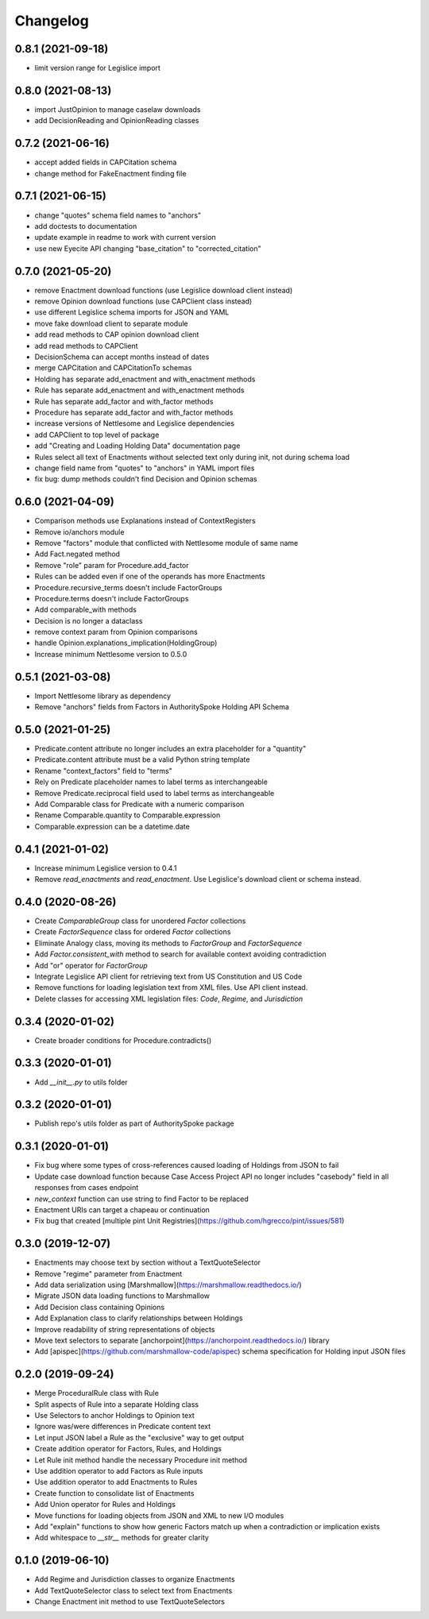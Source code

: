 Changelog
=========
0.8.1 (2021-09-18)
------------------
* limit version range for Legislice import

0.8.0 (2021-08-13)
------------------
* import JustOpinion to manage caselaw downloads
* add DecisionReading and OpinionReading classes

0.7.2 (2021-06-16)
------------------
* accept added fields in CAPCitation schema
* change method for FakeEnactment finding file

0.7.1 (2021-06-15)
------------------
* change "quotes" schema field names to "anchors"
* add doctests to documentation
* update example in readme to work with current version
* use new Eyecite API changing "base_citation" to "corrected_citation"

0.7.0 (2021-05-20)
------------------
* remove Enactment download functions (use Legislice download client instead)
* remove Opinion download functions (use CAPClient class instead)
* use different Legislice schema imports for JSON and YAML
* move fake download client to separate module
* add read methods to CAP opinion download client
* add read methods to CAPClient
* DecisionSchema can accept months instead of dates
* merge CAPCitation and CAPCitationTo schemas
* Holding has separate add_enactment and with_enactment methods
* Rule has separate add_enactment and with_enactment methods
* Rule has separate add_factor and with_factor methods
* Procedure has separate add_factor and with_factor methods
* increase versions of Nettlesome and Legislice dependencies
* add CAPClient to top level of package
* add "Creating and Loading Holding Data" documentation page
* Rules select all text of Enactments without selected text only during init, not during schema load
* change field name from "quotes" to "anchors" in YAML import files
* fix bug: dump methods couldn't find Decision and Opinion schemas

0.6.0 (2021-04-09)
------------------
* Comparison methods use Explanations instead of ContextRegisters
* Remove io/anchors module
* Remove "factors" module that conflicted with Nettlesome module of same name
* Add Fact.negated method
* Remove "role" param for Procedure.add_factor
* Rules can be added even if one of the operands has more Enactments
* Procedure.recursive_terms doesn't include FactorGroups
* Procedure.terms doesn't include FactorGroups
* Add comparable_with methods
* Decision is no longer a dataclass
* remove context param from Opinion comparisons
* handle Opinion.explanations_implication(HoldingGroup)
* Increase minimum Nettlesome version to 0.5.0

0.5.1 (2021-03-08)
------------------
* Import Nettlesome library as dependency
* Remove "anchors" fields from Factors in AuthoritySpoke Holding API Schema

0.5.0 (2021-01-25)
------------------
* Predicate.content attribute no longer includes an extra placeholder for a "quantity"
* Predicate.content attribute must be a valid Python string template
* Rename "context_factors" field to "terms"
* Rely on Predicate placeholder names to label terms as interchangeable
* Remove Predicate.reciprocal field used to label terms as interchangeable
* Add Comparable class for Predicate with a numeric comparison
* Rename Comparable.quantity to Comparable.expression
* Comparable.expression can be a datetime.date

0.4.1 (2021-01-02)
------------------
* Increase minimum Legislice version to 0.4.1
* Remove `read_enactments` and `read_enactment`. Use Legislice's download client or schema instead.

0.4.0 (2020-08-26)
------------------
* Create `ComparableGroup` class for unordered `Factor` collections
* Create `FactorSequence` class for ordered `Factor` collections
* Eliminate Analogy class, moving its methods to `FactorGroup` and `FactorSequence`
* Add `Factor.consistent_with` method to search for available context avoiding contradiction
* Add "or" operator for `FactorGroup`
* Integrate Legislice API client for retrieving text from US Constitution and US Code
* Remove functions for loading legislation text from XML files. Use API client instead.
* Delete classes for accessing XML legislation files: `Code`, `Regime`, and `Jurisdiction`

0.3.4 (2020-01-02)
------------------
* Create broader conditions for Procedure.contradicts()

0.3.3 (2020-01-01)
------------------
* Add `__init__.py` to utils folder

0.3.2 (2020-01-01)
------------------
* Publish repo's utils folder as part of AuthoritySpoke package

0.3.1 (2020-01-01)
------------------
* Fix bug where some types of cross-references caused loading of Holdings from JSON to fail
* Update case download function because Case Access Project API no longer includes "casebody" field in all responses from cases endpoint
* `new_context` function can use string to find Factor to be replaced
* Enactment URIs can target a chapeau or continuation
* Fix bug that created [multiple pint Unit Registries](https://github.com/hgrecco/pint/issues/581)

0.3.0 (2019-12-07)
------------------
* Enactments may choose text by section without a TextQuoteSelector
* Remove "regime" parameter from Enactment
* Add data serialization using [Marshmallow](https://marshmallow.readthedocs.io/)
* Migrate JSON data loading functions to Marshmallow
* Add Decision class containing Opinions
* Add Explanation class to clarify relationships between Holdings
* Improve readability of string representations of objects
* Move text selectors to separate [anchorpoint](https://anchorpoint.readthedocs.io/) library
* Add [apispec](https://github.com/marshmallow-code/apispec) schema specification for Holding input JSON files

0.2.0 (2019-09-24)
------------------

* Merge ProceduralRule class with Rule
* Split aspects of Rule into a separate Holding class
* Use Selectors to anchor Holdings to Opinion text
* Ignore was/were differences in Predicate content text
* Let input JSON label a Rule as the "exclusive" way to get output
* Create addition operator for Factors, Rules, and Holdings
* Let Rule init method handle the necessary Procedure init method
* Use addition operator to add Factors as Rule inputs
* Use addition operator to add Enactments to Rules
* Create function to consolidate list of Enactments
* Add Union operator for Rules and Holdings
* Move functions for loading objects from JSON and XML to new I/O modules
* Add "explain" functions to show how generic Factors match up when a contradiction or implication exists
* Add whitespace to `__str__` methods for greater clarity

0.1.0 (2019-06-10)
------------------

* Add Regime and Jurisdiction classes to organize Enactments
* Add TextQuoteSelector class to select text from Enactments
* Change Enactment init method to use TextQuoteSelectors